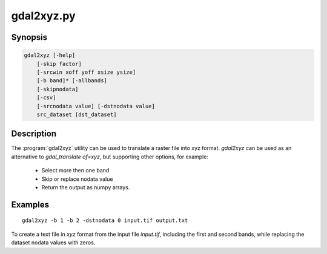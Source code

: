 .. _gdal2xyz:

================================================================================
gdal2xyz.py
================================================================================

.. only:: html

    Translates a raster file into `xyz` format.

.. Index:: gdal2xyz

Synopsis
--------

.. code-block::

    gdal2xyz [-help]
        [-skip factor]
        [-srcwin xoff yoff xsize ysize]
        [-b band]* [-allbands]
        [-skipnodata]
        [-csv]
        [-srcnodata value] [-dstnodata value]
        src_dataset [dst_dataset]

Description
-----------

The :program:`gdal2xyz` utility can be used to translate a raster file into xyz format.
`gdal2xyz` can be used as an alternative to `gdal_translate of=xyz`, but supporting other options,
for example:

    * Select more then one band
    * Skip or replace nodata value
    * Return the output as numpy arrays.

.. program:: gdal2xyz

.. option:: -skip

    How many rows/cols to skip in each iteration.

.. option:: -srcwin <xoff> <yoff> <xsize> <ysize>

    Selects a subwindow from the source image for copying based on pixel/line location.

.. option:: -b, -band <band>

    Select band *band* from the input spectral bands for output.
    Bands are numbered from 1 in the order spectral bands are specified.
    Multiple **-b** switches may be used.
    When no -b switch is used, the first band will be used.
    In order to use all input bands set `-allbands` or `-b 0`.

.. option:: -allbands

    Select all input bands.

.. option:: -csv

    Use comma instead of space as a delimiter.

.. option:: -skipnodata

    Exclude the output lines with nodata value (as determined by srcnodata)

.. option:: -srcnodata

    The nodata value of the dataset (for skipping or replacing)
    Default (`None`) - Use the dataset nodata value;
    `Sequence`/`Number` - Use the given nodata value (per band or per dataset).

.. option:: -dstnodata

    Replace source nodata with a given nodata. Has an effect only if not setting `-skipnodata`.
    Default(`None`) - Use `srcnodata`, no replacement;
    `Sequence`/`Number` - Replace the `srcnodata` with the given nodata value (per band or per dataset).

.. option:: -h, --help

    Show help message and exit.

.. option:: <src_dataset>

    The source dataset name. It can be either file name, URL of data source or
    subdataset name for multi-dataset files.

.. option:: <dst_dataset>

    The destination file name.


Examples
--------

::

    gdal2xyz -b 1 -b 2 -dstnodata 0 input.tif output.txt


To create a text file in `xyz` format from the input file `input.tif`, including the first and second bands,
while replacing the dataset nodata values with zeros.
